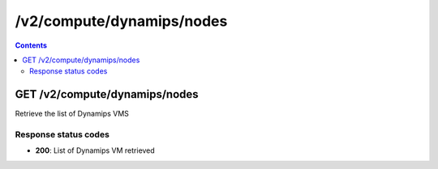 /v2/compute/dynamips/nodes
------------------------------------------------------------------------------------------------------------------------------------------

.. contents::

GET /v2/compute/dynamips/nodes
~~~~~~~~~~~~~~~~~~~~~~~~~~~~~~~~~~~~~~~~~~~~~~~~~~~~~~~~~~~~~~~~~~~~~~~~~~~~~~~~~~~~~~~~~~~~~~~~~~~~~~~~~~~~~~~~~~~~~~~~~~~~~~~~~~~~~~~~~~~~~~~~~~~~~~~~~~~~~~
Retrieve the list of Dynamips VMS

Response status codes
**********************
- **200**: List of Dynamips VM retrieved

